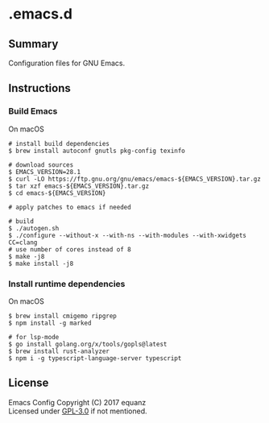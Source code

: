* .emacs.d
** Summary
Configuration files for GNU Emacs.

** Instructions
*** Build Emacs
On macOS
#+BEGIN_SRC shell
# install build dependencies
$ brew install autoconf gnutls pkg-config texinfo

# download sources
$ EMACS_VERSION=28.1
$ curl -LO https://ftp.gnu.org/gnu/emacs/emacs-${EMACS_VERSION}.tar.gz
$ tar xzf emacs-${EMACS_VERSION}.tar.gz
$ cd emacs-${EMACS_VERSION}

# apply patches to emacs if needed

# build
$ ./autogen.sh
$ ./configure --without-x --with-ns --with-modules --with-xwidgets CC=clang
# use number of cores instead of 8
$ make -j8
$ make install -j8
#+END_SRC

*** Install runtime dependencies
On macOS
#+BEGIN_SRC shell
$ brew install cmigemo ripgrep
$ npm install -g marked

# for lsp-mode
$ go install golang.org/x/tools/gopls@latest
$ brew install rust-analyzer
$ npm i -g typescript-language-server typescript
#+END_SRC

** License
Emacs Config  Copyright (C) 2017  equanz\\
Licensed under [[./LICENSE][GPL-3.0]] if not mentioned.
